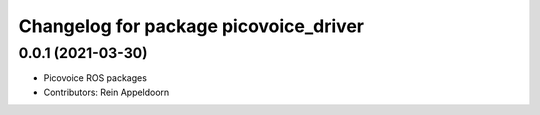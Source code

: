 ^^^^^^^^^^^^^^^^^^^^^^^^^^^^^^^^^^^^^^
Changelog for package picovoice_driver
^^^^^^^^^^^^^^^^^^^^^^^^^^^^^^^^^^^^^^

0.0.1 (2021-03-30)
------------------
* Picovoice ROS packages
* Contributors: Rein Appeldoorn
